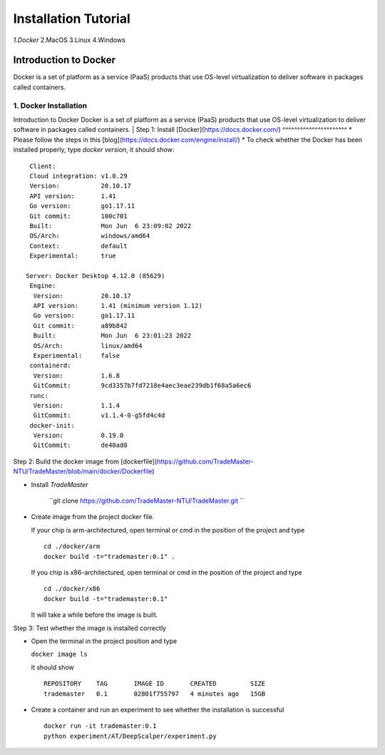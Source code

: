 Installation Tutorial
=======================
*1.Docker*
2.MacOS
3.Linux
4.Windows


Introduction to Docker
^^^^^^^^^^^^^^^^^^^^^^
Docker is a set of platform as a service (PaaS) products that use OS-level virtualization to deliver software in packages called containers. 

1. Docker Installation 
-----------------------
Introduction to Docker
Docker is a set of platform as a service (PaaS) products that use OS-level virtualization to deliver software in packages called containers. 
| Step 1: Install [Docker](https://docs.docker.com/)
^^^^^^^^^^^^^^^^^^^^^^
* Please follow the steps in this [blog](https://docs.docker.com/engine/install/)
* To check whether the Docker has been installed properly, type `docker version`, it should show::

   Client:
   Cloud integration: v1.0.29
   Version:           20.10.17
   API version:       1.41
   Go version:        go1.17.11
   Git commit:        100c701
   Built:             Mon Jun  6 23:09:02 2022
   OS/Arch:           windows/amd64
   Context:           default
   Experimental:      true

  Server: Docker Desktop 4.12.0 (85629)
   Engine:
    Version:          20.10.17
    API version:      1.41 (minimum version 1.12)
    Go version:       go1.17.11
    Git commit:       a89b842
    Built:            Mon Jun  6 23:01:23 2022
    OS/Arch:          linux/amd64
    Experimental:     false
   containerd:
    Version:          1.6.8
    GitCommit:        9cd3357b7fd7218e4aec3eae239db1f68a5a6ec6
   runc:
    Version:          1.1.4
    GitCommit:        v1.1.4-0-g5fd4c4d
   docker-init:
    Version:          0.19.0
    GitCommit:        de40ad0

Step 2: Build the docker image from [dockerfile](https://github.com/TradeMaster-NTU/TradeMaster/blob/main/docker/Dockerfile)

* Install `TradeMaster`
  
   ``git clone https://github.com/TradeMaster-NTU/TradeMaster.git ``
  
* Create image from the project docker file.

  If your chip is arm-architectured, open terminal or cmd in the position of the project and type ::

     cd ./docker/arm
     docker build -t="trademaster:0.1" .
  
  If you chip is x86-architectured, open terminal or cmd in the position of the project and type ::

     cd ./docker/x86
     docker build -t="trademaster:0.1"
  
  It will take a while before the image is built.

Step 3: Test whether the image is installed correctly

* Open the terminal in the project position and type
  
  ``docker image ls``
 
  It should show ::
  
     REPOSITORY    TAG       IMAGE ID       CREATED         SIZE
     trademaster   0.1       02801f755797   4 minutes ago   15GB 
  
* Create a container and run an experiment to see whether the installation is successful ::
  
     docker run -it trademaster:0.1
     python experiment/AT/DeepScalper/experiment.py
     
  
.. autosummary::
    :toctree: generated
